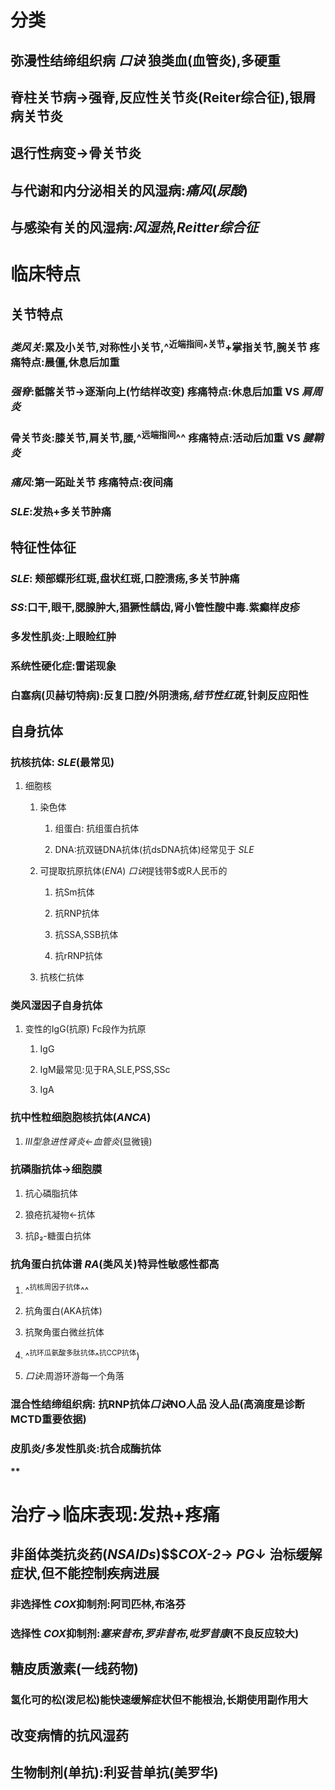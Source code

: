 :PROPERTIES:
:ID: EE0176E9-09F3-4B16-90BF-DE5D91D7C550
:END:

* 分类
** 弥漫性结缔组织病 [[口诀]] 狼类血(血管炎),多硬重
** 脊柱关节病→强脊,反应性关节炎(Reiter综合征),银屑病关节炎
** 退行性病变→骨关节炎
** 与代谢和内分泌相关的风湿病:[[痛风]]([[尿酸]])
** 与感染有关的风湿病:[[风湿热]],[[Reitter综合征]]
* 临床特点
** 关节特点
*** [[类风关]]:累及小关节,对称性小关节,^^近端指间^^关节+掌指关节,腕关节 疼痛特点:晨僵,休息后加重
*** [[强脊]]:骶髂关节→逐渐向上(竹结样改变) 疼痛特点:休息后加重 VS [[肩周炎]]
*** 骨关节炎:膝关节,肩关节,腰,^^远端指间^^ 疼痛特点:活动后加重 VS [[腱鞘炎]]
*** [[痛风]]:第一跖趾关节 疼痛特点:夜间痛
*** [[SLE]]:发热+多关节肿痛
** 特征性体征
*** [[SLE]]: 颊部蝶形红斑,盘状红斑,口腔溃疡,多关节肿痛
*** [[SS]]:口干,眼干,腮腺肿大,猖獗性龋齿,肾小管性酸中毒.紫癫样皮疹
*** 多发性肌炎:上眼睑红肿
*** 系统性硬化症:雷诺现象
*** 白塞病(贝赫切特病):反复口腔/外阴溃疡,[[结节性红斑]],针刺反应阳性
** 自身抗体
*** 抗核抗体: [[SLE]](最常见)
**** 细胞核
***** 染色体
****** 组蛋白: 抗组蛋白抗体
****** DNA:抗双链DNA抗体(抗dsDNA抗体)经常见于 [[SLE]]
***** 可提取抗原抗体([[ENA]])  [[口诀]]提钱带$或R人民币的
:PROPERTIES:
:id: 6239c1ef-41c1-4b54-9f0c-68e1eee6ff86
:END:
****** 抗Sm抗体
****** 抗RNP抗体
****** 抗SSA,SSB抗体
****** 抗rRNP抗体
***** 抗核仁抗体
*** 类风湿因子自身抗体
**** 变性的IgG(抗原) Fc段作为抗原
***** IgG
***** IgM最常见:见于RA,SLE,PSS,SSc
***** IgA
*** 抗中性粒细胞胞核抗体([[ANCA]])
**** [[Ⅲ型急进性肾炎]]←[[血管炎]](显微镜)
*** 抗磷脂抗体→细胞膜
**** 抗心磷脂抗体
**** 狼疮抗凝物←抗体
**** 抗β₂-糖蛋白抗体
*** 抗角蛋白抗体谱 [[RA]](类风关)特异性敏感性都高
**** ^^抗核周因子抗体^^
**** 抗角蛋白(AKA抗体)
**** 抗聚角蛋白微丝抗体
**** ^^抗环瓜氨酸多肽抗体^^抗CCP抗体)
**** [[口诀]]:周游环游每一个角落
*** 混合性结缔组织病: 抗RNP抗体[[口诀]]NO人品 没人品(高滴度是诊断MCTD重要依据)
*** 皮肌炎/多发性肌炎:抗合成酶抗体
****
* 治疗→临床表现:发热+疼痛
** 非甾体类抗炎药([[NSAIDs]])$\xrightarrow[]{\ominus}$[[COX-2]]→ [[PG]]↓ 治标缓解症状,但不能控制疾病进展
*** 非选择性 [[COX]]抑制剂:阿司匹林,布洛芬
*** 选择性 [[COX]]抑制剂:[[塞来昔布]],[[罗非昔布]],[[吡罗昔康]](不良反应较大)
** 糖皮质激素(一线药物)
*** 氢化可的松(泼尼松)能快速缓解症状但不能根治,长期使用副作用大
** 改变病情的抗风湿药
** 生物制剂(单抗):利妥昔单抗(美罗华)